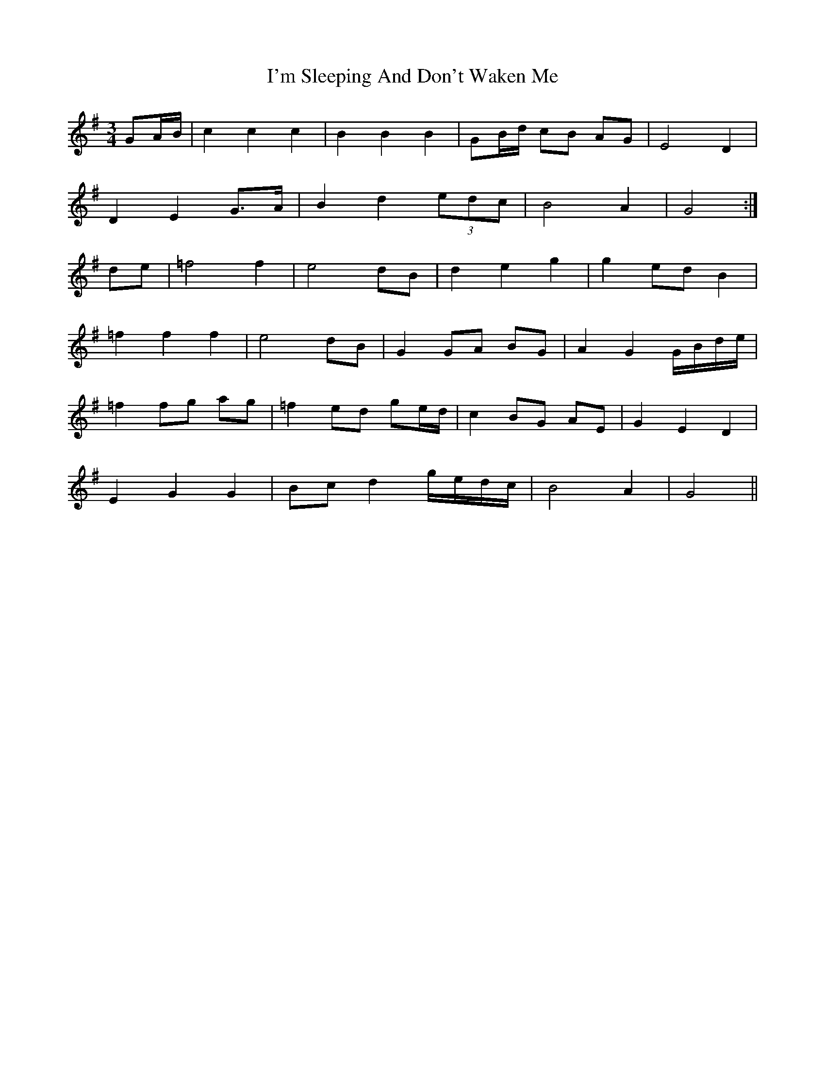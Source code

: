 X: 18692
T: I'm Sleeping And Don't Waken Me
R: waltz
M: 3/4
K: Gmajor
GA/B/|c2c2c2|B2B2B2|GB/d/ cB AG|E4 D2|
D2E2 G>A|B2d2 (3edc|B4A2|G4:|
de|=f4 f2|e4 dB|d2e2g2|g2 ed B2|
=f2 f2f2|e4 dB|G2 GA BG|A2G2 G/B/d/e/|
=f2 fg ag|=f2 ed ge/d/|c2 BG AE|G2E2D2|
E2G2G2|Bc d2 g/e/d/c/|B4 A2|G4||

